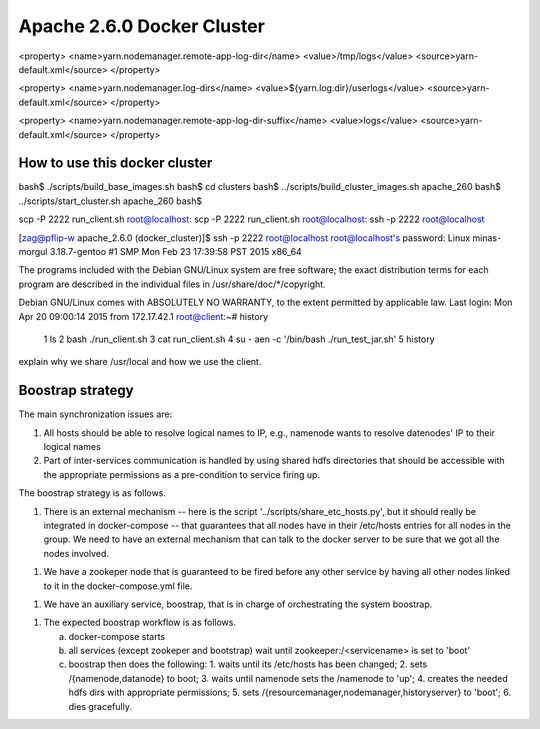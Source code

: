 Apache 2.6.0 Docker Cluster
===========================


<property>
<name>yarn.nodemanager.remote-app-log-dir</name>
<value>/tmp/logs</value>
<source>yarn-default.xml</source>
</property>


<property>
<name>yarn.nodemanager.log-dirs</name>
<value>${yarn.log.dir}/userlogs</value>
<source>yarn-default.xml</source>
</property>

<property>
<name>yarn.nodemanager.remote-app-log-dir-suffix</name>
<value>logs</value>
<source>yarn-default.xml</source>
</property>


How to use this docker cluster
------------------------------

bash$ ./scripts/build_base_images.sh 
bash$ cd clusters
bash$ ../scripts/build_cluster_images.sh apache_260
bash$ ../scripts/start_cluster.sh apache_260
bash$ 


scp -P 2222 run_client.sh root@localhost:
scp -P 2222 run_client.sh root@localhost:
ssh -p 2222 root@localhost

[zag@pflip-w apache_2.6.0 (docker_cluster)]$ ssh -p 2222 root@localhost
root@localhost's password: 
Linux minas-morgul 3.18.7-gentoo #1 SMP Mon Feb 23 17:39:58 PST 2015 x86_64

The programs included with the Debian GNU/Linux system are free software;
the exact distribution terms for each program are described in the
individual files in /usr/share/doc/*/copyright.

Debian GNU/Linux comes with ABSOLUTELY NO WARRANTY, to the extent
permitted by applicable law.
Last login: Mon Apr 20 09:00:14 2015 from 172.17.42.1
root@client:~# history
    1  ls
    2  bash ./run_client.sh 
    3  cat run_client.sh 
    4  su - aen -c '/bin/bash ./run_test_jar.sh'
    5  history


explain why we share /usr/local and how we use the client.


Boostrap strategy
-----------------

The main synchronization issues are:

1. All hosts should be able to resolve logical names to IP, e.g., namenode
   wants to resolve datenodes' IP to their logical names

2. Part of inter-services communication is handled by using shared hdfs
   directories that should be accessible with the appropriate permissions
   as a pre-condition to service firing up.


The boostrap strategy is as follows.

1. There is an external mechanism -- here is the script
   '../scripts/share_etc_hosts.py', but it should really be integrated in
   docker-compose -- that guarantees that all nodes have in their /etc/hosts
   entries for all nodes in the group.  We need to have an external mechanism
   that can talk to the docker server to be sure that we got all the nodes
   involved.

1. We have a zookeper node that is guaranteed to be fired before any other
   service by having all other nodes linked to it in the docker-compose.yml
   file.

1. We have an auxiliary service, boostrap, that is in charge of orchestrating
   the system boostrap.

1. The expected boostrap workflow is as follows.

   a. docker-compose starts
   b. all services (except zookeper and bootstrap) wait until
      zookeeper:/<servicename> is set to 'boot'
   c. boostrap then does the following:
      1. waits until its /etc/hosts  has been changed;
      2. sets /{namenode,datanode} to boot;
      3. waits until namenode sets the /namenode to 'up';
      4. creates the needed hdfs dirs with appropriate permissions;
      5. sets /{resourcemanager,nodemanager,historyserver} to 'boot';
      6. dies gracefully.

